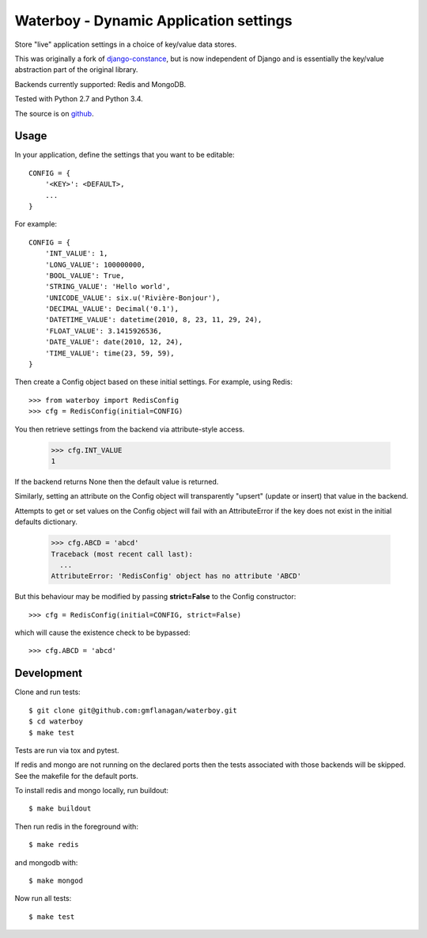 Waterboy - Dynamic Application settings
=======================================

Store "live" application settings in a choice of key/value data stores.

This was originally a fork of `django-constance`_, but is now independent of
Django and is essentially the key/value abstraction part of the original library.

Backends currently supported: Redis and MongoDB.

Tested with Python 2.7 and Python 3.4.

The source is on `github`_.

Usage
-----

In your application, define the settings that you want to be editable::

    CONFIG = {
        '<KEY>': <DEFAULT>,
        ...
    }

For example::

    CONFIG = {
        'INT_VALUE': 1,
        'LONG_VALUE': 100000000,
        'BOOL_VALUE': True,
        'STRING_VALUE': 'Hello world',
        'UNICODE_VALUE': six.u('Rivière-Bonjour'),
        'DECIMAL_VALUE': Decimal('0.1'),
        'DATETIME_VALUE': datetime(2010, 8, 23, 11, 29, 24),
        'FLOAT_VALUE': 3.1415926536,
        'DATE_VALUE': date(2010, 12, 24),
        'TIME_VALUE': time(23, 59, 59),
    }

Then create a Config object based on these initial settings. For example, using Redis::

    >>> from waterboy import RedisConfig
    >>> cfg = RedisConfig(initial=CONFIG)

You then retrieve settings from the backend via attribute-style access.

    >>> cfg.INT_VALUE
    1

If the backend returns None then the default value is returned.

Similarly, setting an attribute on the Config object will transparently "upsert"
(update or insert) that value in the backend.

Attempts to get or set values on the Config object will fail with an AttributeError
if the key does not exist in the initial defaults dictionary.

    >>> cfg.ABCD = 'abcd'
    Traceback (most recent call last):
      ...
    AttributeError: 'RedisConfig' object has no attribute 'ABCD'

But this behaviour may be modified by passing **strict=False** to the Config constructor::

    >>> cfg = RedisConfig(initial=CONFIG, strict=False)

which will cause the existence check to be bypassed::

    >>> cfg.ABCD = 'abcd'

Development
-----------

Clone and run tests::

    $ git clone git@github.com:gmflanagan/waterboy.git
    $ cd waterboy
    $ make test

Tests are run via tox and pytest.

If redis and mongo are not running on the declared ports then the tests associated
with those backends will be skipped. See the makefile for the default ports.

To install redis and mongo locally, run buildout::

    $ make buildout

Then run redis in the foreground with::

    $ make redis

and mongodb with::

    $ make mongod

Now run all tests::

    $ make test

.. _django-constance: http://django-constance.readthedocs.org/
.. _waterboy: https://github.com/gmflanagan/waterboy
.. _github: https://github.com/gmflanagan/waterboy

